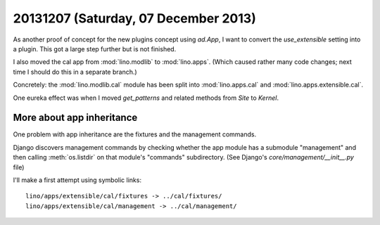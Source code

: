 =====================================
20131207 (Saturday, 07 December 2013)
=====================================


As another proof of concept for the new plugins concept using
`ad.App`, I want to convert the `use_extensible` setting into a
plugin. This got a large step further but is not finished.

I also moved the cal app from :mod:`lino.modlib` 
to :mod:`lino.apps`. 
(Which caused rather many code changes;
next time I should do this in a separate branch.)

Concretely: 
the :mod:`lino.modlib.cal` module has been split 
into :mod:`lino.apps.cal`
and :mod:`lino.apps.extensible.cal`.

One eureka effect was when I moved `get_patterns` and related methods
from `Site` to `Kernel`.


More about app inheritance
--------------------------

One problem with app inheritance are the fixtures and the 
management commands.

Django discovers management commands by checking whether the app
module has a submodule "management" and then calling
:meth:`os.listdir` on that module's "commands" subdirectory.  (See
Django's `core/management/__init__.py` file)

I'll make a first attempt using symbolic links::

  lino/apps/extensible/cal/fixtures -> ../cal/fixtures/
  lino/apps/extensible/cal/management -> ../cal/management/

